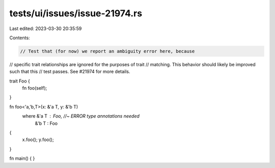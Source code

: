 tests/ui/issues/issue-21974.rs
==============================

Last edited: 2023-03-30 20:35:59

Contents:

.. code-block:: rs

    // Test that (for now) we report an ambiguity error here, because
// specific trait relationships are ignored for the purposes of trait
// matching. This behavior should likely be improved such that this
// test passes. See #21974 for more details.

trait Foo {
    fn foo(self);
}

fn foo<'a,'b,T>(x: &'a T, y: &'b T)
    where &'a T : Foo, //~ ERROR type annotations needed
          &'b T : Foo
{
    x.foo();
    y.foo();
}

fn main() { }


